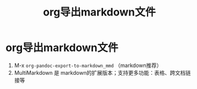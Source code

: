 :PROPERTIES:
:ID:       a68e99e4-92ff-4d60-8c8d-994ae50577ff
:END:
#+title: org导出markdown文件
#+filetags: org-pandoc

* org导出markdown文件
1. M-x =org-pandoc-export-to-markdown_mmd= （markdown推荐）
2. MultiMarkdown 是 markdown的扩展版本；支持更多功能：表格、跨文档链接等

